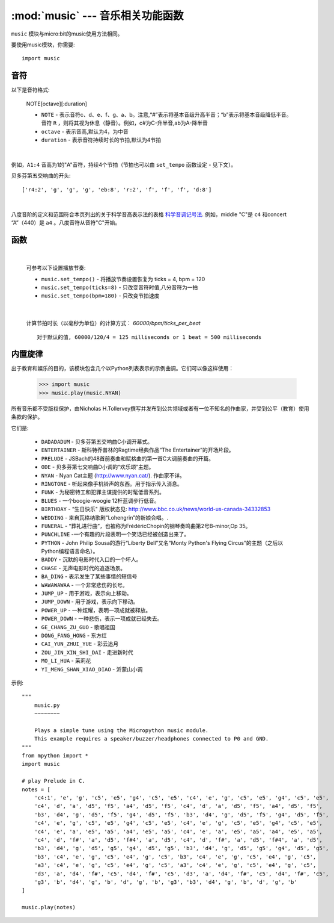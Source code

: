 .. _music.py:

.. module:: music
   :synopsis: 音乐相关功能函数

:mod:`music` --- 音乐相关功能函数
=======================================

``music`` 模块与micro:bit的music使用方法相同。

要使用music模块，你需要::

    import music

音符
++++

以下是音符格式:

    NOTE[octave][:duration]

    - ``NOTE`` - 表示音符c、d、e、f、g、a、b。注意,“#”表示将基本音级升高半音；“b”表示将基本音级降低半音。音符 ``R`` ，则将其视为休息（静音）。例如，c#为C-升半音,ab为A-降半音
    - ``octave`` - 表示音高,默认为4，为中音
    - ``duration`` - 表示音符持续时长的节拍,默认为4节拍

|

例如，``A1:4`` 音高为1的"A"音符，持续4个节拍（节拍也可以由 ``set_tempo`` 函数设定 - 见下文）。


贝多芬第五交响曲的开头::

    ['r4:2', 'g', 'g', 'g', 'eb:8', 'r:2', 'f', 'f', 'f', 'd:8']

|

八度音阶的定义和范围符合本页列出的关于科学音高表示法的表格 `科学音调记号法`_.  例如，middle "C"是 ``c4`` 和concert “A”（440）是 ``a4`` 。八度音符从音符"C"开始。

.. _科学音调记号法: https://en.wikipedia.org/wiki/Scientific_pitch_notation#Table_of_note_frequencies


函数
++++++++

.. function:: set_tempo(ticks=4, bpm=120)

    设置播放节奏。
    
    - ``ticks`` - 音符时值,整数。默认为4,即为四分音符为一拍。
  
    - ``bpm`` - 节拍速度,整数。单位,bmp(每分钟节拍数)。
 
|

    可参考以下设置播放节奏:

    * ``music.set_tempo()`` - 将播放节奏设置恢复为 ticks = 4, bpm = 120
    * ``music.set_tempo(ticks=8)`` - 只改变音符时值,八分音符为一拍
    * ``music.set_tempo(bpm=180)`` - 只改变节拍速度

|

    计算节拍时长（以毫秒为单位）的计算方式： `60000/bpm/ticks_per_beat` ::
    
        对于默认的值, 60000/120/4 = 125 milliseconds or 1 beat = 500 milliseconds

.. function:: get_tempo()

    获取当前速度作为整数元组: ``(ticks, bpm)``.

.. function:: play(music, pin=6, wait=True, loop=False)

    - ``music`` 

        - 播放 ``music`` 包含上面定义的音乐DSL。

        - 如果 ``music`` 是一个字符串，则应该是单个音符，例如 ``'c1:4'``。

        - 如果 ``music`` 被指定为音符列表（如上面音乐DSL部分中所定义），则它们一个接一个地播放以执行旋律。

    - ``pin`` 默认是掌控板的P6引脚

    - ``wait`` 阻塞：如果 ``wait`` 设置为 ``True``, 为阻塞,否则未不。

    - ``loop`` ：如果 ``loop`` 设置为 ``True`` ，则重复调整直到stop被调用（见下文）或阻塞调用被中断。
   

.. function:: pitch(frequency, duration=-1, pin=Pin.P6, wait=True)

    - ``frequency``, ``duration``:以给定指定毫秒数的整数频率播放频率。例如，如果频率设置为440并且长度设置为1000，那么我们会听到标准A调一秒钟。

        如果 ``duration`` 为负，则连续播放频率，直到阻塞或者被中断，或者在后台呼叫的情况下，设置或调用新频率stop（见下文）。

    - ``pin`` pin=Pin.P6,默认是掌控板的P6引脚。可重定义其他引脚。

        请注意，您一次只能在一个引脚上播放频率。

    - ``wait`` 阻塞：如果 ``wait`` 设置为 ``True``, 为阻塞,否则未不。


.. function:: stop()
    
   停止给定引脚上的所有音乐播放。


.. function:: reset()

    以下列方式重置以下属性的状态

        * ``ticks = 4``
        * ``bpm = 120``
        * ``duration = 4``
        * ``octave = 4``

内置旋律
++++++++

出于教育和娱乐的目的，该模块包含几个以Python列表表示的示例曲调。它们可以像这样使用：

    >>> import music
    >>> music.play(music.NYAN)

所有音乐都不受版权保护，由Nicholas H.Tollervey撰写并发布到公共领域或者有一位不知名的作曲家，并受到公平（教育）使用条款的保护。

它们是:

    * ``DADADADUM`` - 贝多芬第五交响曲C小调开幕式。
    * ``ENTERTAINER`` - 斯科特乔普林的Ragtime经典作品“The Entertainer”的开场片段。
    * ``PRELUDE`` - JSBach的48首前奏曲和赋格曲的第一首C大调前奏曲的开篇。
    * ``ODE`` - 贝多芬第七交响曲D小调的“欢乐颂”主题。
    * ``NYAN`` - Nyan Cat主题 (http://www.nyan.cat/). 作曲家不详。
    * ``RINGTONE`` - 听起来像手机铃声的东西。用于指示传入消息。
    * ``FUNK`` - 为秘密特工和犯罪主谋提供的时髦低音系列。
    * ``BLUES`` - 一个boogie-woogie 12杆蓝调步行低音。
    * ``BIRTHDAY`` - “生日快乐" 版权状态见: http://www.bbc.co.uk/news/world-us-canada-34332853
    * ``WEDDING`` - 来自瓦格纳歌剧“Lohengrin”的新娘合唱。.
    * ``FUNERAL`` -  “葬礼进行曲”，也被称为FrédéricChopin的钢琴奏鸣曲第2号B-minor,Op 35。
    * ``PUNCHLINE`` -一个有趣的片段表明一个笑话已经被创造出来了。
    * ``PYTHON`` - John Philip Sousa的游行“Liberty Bell”又名“Monty Python's Flying Circus”的主题（之后以Python编程语言命名）。
    * ``BADDY`` - 沉默的电影时代入口的一个坏人。
    * ``CHASE`` - 无声电影时代的追逐场景。
    * ``BA_DING`` - 表示发生了某些事情的短信号
    * ``WAWAWAWAA`` - 一个非常悲伤的长号。
    * ``JUMP_UP`` - 用于游戏，表示向上移动。
    * ``JUMP_DOWN`` - 用于游戏，表示向下移动。
    * ``POWER_UP`` - 一种炫耀，表明一项成就被释放。
    * ``POWER_DOWN`` - 一种悲伤，表示一项成就已经失去。
    * ``GE_CHANG_ZU_GUO`` - 歌唱祖国
    * ``DONG_FANG_HONG`` - 东方红
    * ``CAI_YUN_ZHUI_YUE`` - 彩云追月
    * ``ZOU_JIN_XIN_SHI_DAI`` - 走进新时代
    * ``MO_LI_HUA`` - 茉莉花
    * ``YI_MENG_SHAN_XIAO_DIAO`` - 沂蒙山小调

示例::

    """
        music.py
        ~~~~~~~~

        Plays a simple tune using the Micropython music module.
        This example requires a speaker/buzzer/headphones connected to P0 and GND.
    """
    from mpython import *
    import music

    # play Prelude in C.
    notes = [
        'c4:1', 'e', 'g', 'c5', 'e5', 'g4', 'c5', 'e5', 'c4', 'e', 'g', 'c5', 'e5', 'g4', 'c5', 'e5',
        'c4', 'd', 'a', 'd5', 'f5', 'a4', 'd5', 'f5', 'c4', 'd', 'a', 'd5', 'f5', 'a4', 'd5', 'f5',
        'b3', 'd4', 'g', 'd5', 'f5', 'g4', 'd5', 'f5', 'b3', 'd4', 'g', 'd5', 'f5', 'g4', 'd5', 'f5',
        'c4', 'e', 'g', 'c5', 'e5', 'g4', 'c5', 'e5', 'c4', 'e', 'g', 'c5', 'e5', 'g4', 'c5', 'e5',
        'c4', 'e', 'a', 'e5', 'a5', 'a4', 'e5', 'a5', 'c4', 'e', 'a', 'e5', 'a5', 'a4', 'e5', 'a5',
        'c4', 'd', 'f#', 'a', 'd5', 'f#4', 'a', 'd5', 'c4', 'd', 'f#', 'a', 'd5', 'f#4', 'a', 'd5',
        'b3', 'd4', 'g', 'd5', 'g5', 'g4', 'd5', 'g5', 'b3', 'd4', 'g', 'd5', 'g5', 'g4', 'd5', 'g5',
        'b3', 'c4', 'e', 'g', 'c5', 'e4', 'g', 'c5', 'b3', 'c4', 'e', 'g', 'c5', 'e4', 'g', 'c5',
        'a3', 'c4', 'e', 'g', 'c5', 'e4', 'g', 'c5', 'a3', 'c4', 'e', 'g', 'c5', 'e4', 'g', 'c5',
        'd3', 'a', 'd4', 'f#', 'c5', 'd4', 'f#', 'c5', 'd3', 'a', 'd4', 'f#', 'c5', 'd4', 'f#', 'c5',
        'g3', 'b', 'd4', 'g', 'b', 'd', 'g', 'b', 'g3', 'b3', 'd4', 'g', 'b', 'd', 'g', 'b'
    ]

    music.play(notes)